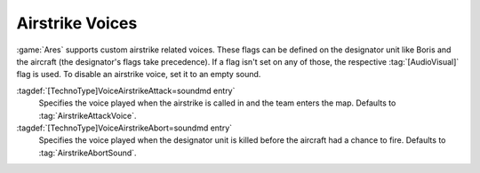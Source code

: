 .. index:: Airstrikes; Attack and abort voices

Airstrike Voices
~~~~~~~~~~~~~~~~

:game:`Ares` supports custom airstrike related voices. These flags can be
defined on the designator unit like Boris and the aircraft (the designator's
flags take precedence). If a flag isn't set on any of those, the respective
:tag:`[AudioVisual]` flag is used. To disable an airstrike voice, set it to an
empty sound.

:tagdef:`[TechnoType]VoiceAirstrikeAttack=soundmd entry`
  Specifies the voice played when the airstrike is called in and the team enters
  the map. Defaults to :tag:`AirstrikeAttackVoice`.

:tagdef:`[TechnoType]VoiceAirstrikeAbort=soundmd entry`
  Specifies the voice played when the designator unit is killed before the
  aircraft had a chance to fire. Defaults to :tag:`AirstrikeAbortSound`.

.. versionadded:: 0.7
